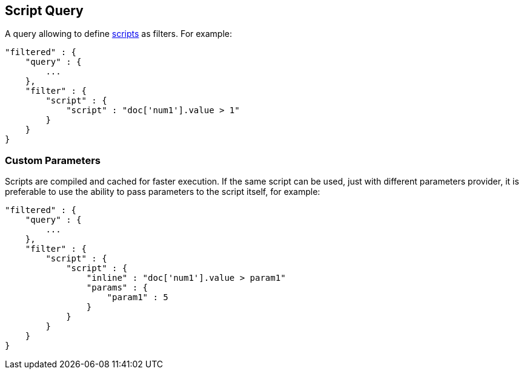 [[query-dsl-script-query]]
== Script Query

A query allowing to define
<<modules-scripting,scripts>> as filters. For
example:

[source,js]
----------------------------------------------
"filtered" : {
    "query" : {
        ...
    }, 
    "filter" : {
        "script" : {
            "script" : "doc['num1'].value > 1"
        }
    }
}
----------------------------------------------

[float]
=== Custom Parameters

Scripts are compiled and cached for faster execution. If the same script
can be used, just with different parameters provider, it is preferable
to use the ability to pass parameters to the script itself, for example:

[source,js]
----------------------------------------------
"filtered" : {
    "query" : {
        ...
    }, 
    "filter" : {
        "script" : {
            "script" : {
                "inline" : "doc['num1'].value > param1"
                "params" : {
                    "param1" : 5
                }
            }
        }
    }
}
----------------------------------------------

